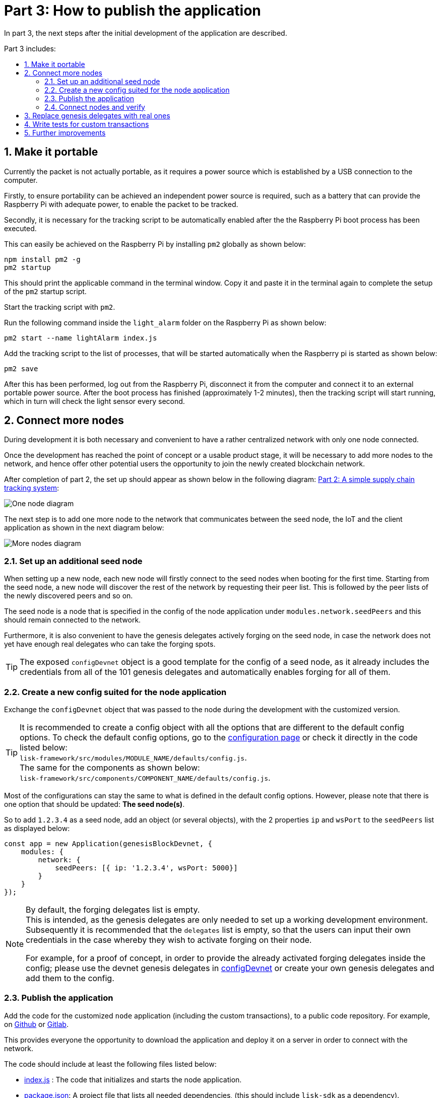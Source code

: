 = Part 3: How to publish the application
:description: Part 3 of the Lisk supply chain tutorial describes how to publish the blockchain application, how to replace the genesis delegates with real ones, and how to connect more nodes to the network.
:toc: preamble
:toc-title: Part 3 includes:
:imagesdir: ../../assets/images
:experimental:
:v_core: 3.0.0
:v_sdk: 3.0.2
:sectnums: 3
:sectnumlevels: 3

:url_github: https://github.com/
:url_github_sdk_config: https://github.com/LiskHQ/lisk-sdk/blob/{v_sdk}/sdk/src/samples/config_devnet.json
:url_github_transport_app: https://github.com/LiskHQ/lisk-sdk-examples/blob/development/transport/client/app.js#L14
:url_github_transport_node_index: https://github.com/LiskHQ/lisk-sdk-examples/blob/development/transport/node/index.js
:url_github_transport_node_packagejson: https://github.com/LiskHQ/lisk-sdk-examples/blob/development/transport/node/package.json
:url_github_transport_transactions: https://github.com/LiskHQ/lisk-sdk-examples/tree/development/transport/transactions
:url_gitlab: https://about.gitlab.com/

:url_commander_commands_createaccount: references/lisk-commander/commands.adoc#create_account
:url_commander_commands_delegateregistration: references/lisk-commander/commands.adoc#delegate_registration
:url_core_config_forging_enable: {v_core}@lisk-core::management/forging.adoc#forging_enable_disable
:url_setup_ports: setup.adoc#ports
:url_tutorials_transport_2: tutorials/supply-chain/part3.adoc

In part 3, the next steps after the initial development of the application are described.

== Make it portable

Currently the packet is not actually portable, as it requires a power source which is established by a USB connection to the computer.

Firstly, to ensure portability can be achieved an independent power source is required, such as a battery that can provide the Raspberry Pi with adequate power, to enable the packet to be tracked.

Secondly, it is necessary for the tracking script to be automatically enabled after the the Raspberry Pi boot process has been executed.

This can easily be achieved on the Raspberry Pi by installing `pm2` globally as shown below:

[source,bash]
----
npm install pm2 -g
pm2 startup
----

This should print the applicable command in the terminal window.
Copy it and paste it in the terminal again to complete the setup of the `pm2` startup script.

Start the tracking script with `pm2`.

.Run the following command inside the `light_alarm` folder on the Raspberry Pi as shown below:
[source,bash]
----
pm2 start --name lightAlarm index.js
----

.Add the tracking script to the list of processes, that will be started automatically when the Raspberry pi is started as shown below:
[source,bash]
----
pm2 save
----

After this has been performed, log out from the Raspberry Pi, disconnect it from the computer and connect it to an external portable power source.
After the boot process has finished (approximately 1-2 minutes), then the tracking script will start running, which in turn will check the light sensor every second.

== Connect more nodes

During development it is both necessary and convenient to have a rather centralized network with only one node connected.

Once the development has reached the point of concept or a usable product stage, it will be necessary to add more nodes to the network, and hence offer other potential users the opportunity to join the newly created blockchain network.

After completion of part 2, the set up should appear as shown below in the following diagram: xref:{url_tutorials_transport_2}[Part 2: A simple supply chain tracking system]:

image:launch-seed_node.png[One node diagram]

The next step is to add one more node to the network that communicates between the seed node, the IoT and the client application as shown in the next diagram below:

image:launch-2_nodes.png[More nodes diagram]

=== Set up an additional seed node

When setting up a new node, each new node will firstly connect to the seed nodes when booting for the first time.
Starting from the seed node, a new node will discover the rest of the network by requesting their peer list.
This is followed by the peer lists of the newly discovered peers and so on.

The seed node is a node that is specified in the config of the node application under `modules.network.seedPeers` and this should remain connected to the network.

Furthermore, it is also convenient to have the genesis delegates actively forging on the seed node, in case the network does not yet have enough real delegates who can take the forging spots.

TIP: The exposed `configDevnet` object is a good template for the config of a seed node, as it already includes the credentials from all of the 101 genesis delegates and automatically enables forging for all of them.

=== Create a new config suited for the node application

Exchange the `configDevnet` object that was passed to the node during the development with the customized version.

[TIP]
====
It is recommended to create a config object with all the options that are different to the default config options.
To check the default config options, go to the xref:config.adoc[configuration page] or check it directly in the code listed below: +
`lisk-framework/src/modules/MODULE_NAME/defaults/config.js`. +
The same for the components as shown below: +
`lisk-framework/src/components/COMPONENT_NAME/defaults/config.js`.
====

Most of the configurations can stay the same to what is defined in the default config options.
However, please note that there is one option that should be updated: **The seed node(s)**.

So to add `1.2.3.4` as a seed node, add an object (or several objects), with the 2 properties `ip` and `wsPort` to the `seedPeers` list as displayed below:

[source,js]
----
const app = new Application(genesisBlockDevnet, {
    modules: {
        network: {
            seedPeers: [{ ip: '1.2.3.4', wsPort: 5000}]
        }
    }
});
----

[NOTE]
====
By default, the forging delegates list is empty. +
This is intended, as the genesis delegates are only needed to set up a working development environment.
Subsequently it is recommended that the `delegates` list is empty, so that the users can input their own credentials in the case whereby they wish to activate forging on their node.

For example, for a proof of concept, in order to provide the already activated forging delegates inside the config; please use the devnet genesis delegates in {url_github_sdk_config}[configDevnet^] or create your own genesis delegates and add them to the config.
====

=== Publish the application

Add the code for the customized `node` application (including the custom transactions), to a public code repository.
For example, on  {url_github}[Github^] or {url_gitlab}[Gitlab^].

This provides everyone the opportunity to download the application and deploy it on a server in order to connect with the network.

The code should include at least the following files listed below:

* {url_github_transport_node_index}[index.js^] : The code that initializes and starts the node application.
* {url_github_transport_node_packagejson}[package.json^]: A project file that lists all needed dependencies, (this should include `lisk-sdk` as a dependency).
* {url_github_transport_transactions}[transactions/^]: A folder containing all required custom transactions.
* `README` : A Readme file which describes the most important steps to setup the node.

=== Connect nodes and verify

Add a second node to the network.

This new node will not have any forging activated, it is only required to talk via the API with the `client` application, and over the websocket connection to the seed node.
Therefore, at present the seed node is the only node at this point that can forge new blocks.
This is due to the fact that all the genesis delegates are actively forging on it.

TIP: How to replace the genesis delegates with real delegates is covered in the next section <<replace_delegates, Replace genesis delegates with real ones>>.

To set up the node, install the node application on a new server.
Just follow the instructions of the README, that was created in the previous step.

IMPORTANT: Do not forget to open the corresponding xref:{url_setup_ports}[ports] for HTTP and WS communication!

Once a new node is set up, update the API endpoint in the {url_github_transport_app}[client^] application to target the new node as shown below:

.Snippet of client/app.js
[source,js]
----
// Constants
const API_BASEURL = 'http://134.209.234.204:4000'; <1>
----

<1> Add the correct IP and port to the newly added node.

If the client application has the API endpoint of the new node, it will receive transactions from the client.
The transactions will be visible in the logs (if log level is at least `info`).

.Logs of newly added node
image:synching_node.png[Synching non forging node]

In the logs shown above it can be seen that the seed node was already 3 blocks ahead when the second node was started.
It first synchronizes the missing blocks up to the current height and then broadcasts the received transactions from the client app to the seed node, whereby the delegates can then add the transactions to blocks and forge them.

These new blocks are broadcasted again to the new node, and the client application can display the data based on the API calls that it sends to the new node.

.Log of the seed node with the forging genesis delegates:
image:forging_node.png[Forging node logs]

[NOTE]
.Please be aware that broadcast errors can occur.
====
Sometimes errors occur when broadcasting transactions between the nodes.
There is no cause for concern here, as the node will re-start the sync process again; and in the majority of cases it is successful on the next attempt.

image:common-sync-issue.png[Common sync issue]

In the above image the block at height 284 is not accepted because of an invalid block timestamp.
As a result, the following blocks are also discarded by the node.

Anomalies like this can occur within the network.
The node can usually resolve these issues on its own by starting a new sync process, whereby it requests the missing blocks from one of its peer nodes.

As shown in the logs above, the blocks at height 284, 285 and 286 are displayed as discarded.
At this point the node realizes it is not in sync with the other nodes and starts the sync process.
This can also be seen in the above logs, `Starting sync`.
During the sync process the missing blocks are received from the peers and added to the database of the node.
====

[[replace_delegates]]
== Replace genesis delegates with real ones

During development of the Lisk Transport application, one node was enabled for forging for all 101 genesis delegates.

After the release of the first version of the blockchain application, it is necessary that real delegates take the forging slots of the genesis delegates.
The network will become stable and decentralized for the first time when at least 51 real delegates are actively forging in the network.

To join the network as a new delegate, follow the steps listed below:

. Create an own, private account on the network.
.. xref:{url_commander_commands_createaccount}[Generate the account credentials]
.. Send some funds (at least enough to register as a delegate), to the newly generated address in order to to initialize your account in the network.
. Register a delegate.
.. xref:{url_commander_commands_delegateregistration}[Generate the delegate registration object].
.. Broadcast the delegate registration to the network as shown below:
+
[source,bash]
----
export SECRET_PASSPHRASE=123456 <1>
lisk transaction:create:delegate lightcurve -p=env:SECRET_PASSPHRASE | tee >(curl -X POST -H "Content-Type: application/json" -d @- 1.2.3.4:4000/api/transactions) <2>
----
<1> Replace `123456` with the secret passphrase.
<2> Replace `1.2.3.4` with the IP of a node with a public API.
+
. Set up a node: Follow the steps in the `README` file of the application, (alternatively read the Lisk tutorials, as this process is basically identical).
. xref:{url_core_config_forging_enable}[Enable forging for the newly created delegate on the node]
. People become convinced to vote for a delegate in the network, if the delegate has the following attributes:
** Is helpful.
** Is accountable.
** Is sharing rewards.
** Is offering useful services or tools.

image::launch-3_nodes.png[3 nodes diagram]

[NOTE]
====
How to replace a genesis delegate

If a delegate joins the network at a very early stage, they will probably replace one of the genesis delegates.
The genesis delegates are voted in by the genesis account which holds all the tokens on the initial network start.
The genesis account votes with these tokens for the genesis delegates, in order to stabilize the network during the development.

Therefore, when replacing a genesis delegate, the new delegate will need to convince the person who controls the genesis account of the network; which will be most likely the application developer.

Later when the majority of the existing tokens are distributed among the different private accounts, the new delegate needs to gain the trust of the community in order to be voted into a forging position.
====

== Write tests for custom transactions

The more complex the logic inside the custom transactions, the more complicated it becomes to verify that the custom transaction logic is working as expected.

Therefore it is recommended to write **unit tests**, that verify the logic of the transaction type.

Especially for verifying the code of the `undoAsset()` function, it is convenient to write unit tests.
This is due to the fact that the code in the `undoAsset` function is only executed, if the node discovers itself on a fork with the main chain.

[TIP]
====
To be on a fork means that the node added some different blocks to the chain than its peers.
In order to sync again with the network, it has to remove the blocks that are different, and undo the transactions inside these blocks.
To undo the transaction, the `undoAsset()` function will be called for each transaction inside of the blocks that need to be discarded.
====

To test if the transaction is undone correctly write a unit test as shown below:

.Example: Unit test for the undoAsset() function of the RegisterPacketTransaction
[source,js]
----
const RegisterPacketTransaction = require('../register-packet');
const transactions = require('@liskhq/lisk-transactions');
const { when } = require('jest-when');

const dateToLiskEpochTimestamp = date => (
    Math.floor(new Date(date).getTime() / 1000) - Math.floor(new Date(Date.UTC(2016, 4, 24, 17, 0, 0, 0)).getTime() / 1000)
);

describe('RegisterPacket Transaction', () => {
    let storeStub;
    beforeEach(() => {
        storeStub = {
            account: {
                get: jest.fn(),
                set: jest.fn(),
            },
        };
    });

    test('it should undo the state for register packet correctly', async () => {
        // Arrange
        const senderId = 'senderXYZ';
        const asset = {
            security: transactions.utils.convertLSKToBeddows('10'),
            minTrust: 0,
            postage: transactions.utils.convertLSKToBeddows('10'),
            packetId: 'not important',
        };

        const mockedPacketAccount = {
            address: 'xyz123',
        };
        const mockedSenderAccount = {
            address: 'abc123',
            balance: '10000000000', // 100 LSK
        };

        when(storeStub.account.get)
            .calledWith(asset.packetId)
            .mockReturnValue(mockedPacketAccount);

        when(storeStub.account.get)
            .calledWith(senderId)
            .mockReturnValue(mockedSenderAccount);

        // Act
        const tx = new RegisterPacketTransaction({
            senderId,
            asset,
            recipientId: 'xyzL',
            timestamp: dateToLiskEpochTimestamp(new Date()),
        });
        tx.undoAsset(storeStub);

        // Assert
        expect(storeStub.account.set).toHaveBeenNthCalledWith(
            1,
            mockedPacketAccount.address,
            {
                address: mockedPacketAccount.address,
                balance: 0,
                asset: null,
            }
        );

        expect(storeStub.account.set).toHaveBeenNthCalledWith(
            2,
            mockedSenderAccount.address,
            {
                address: mockedSenderAccount.address,
                balance: new transactions.utils.BigNum(mockedSenderAccount.balance).add(
                    new transactions.utils.BigNum(asset.postage)
                ).toString()
            }
        );
    });
});
----

What else needs to be tested?::
Is writing unit tests really enough to ensure the functionality of a custom transaction ? +
**Short answer: The unit tests are sufficient.** +
**Explanation:** You may wonder if it is required to write additional functional and integration tests.
Be aware, that the correct reading and writing of the data to the database is already part of the Lisk SDK software testing and therefore it is not needed to test it again for your new custom transaction.
Therefore unit tests are generally sufficient to test the functionality of a custom transaction.

== Further improvements

Connect more sensors to secure the travel of the packet.
For example, implement a `TemperatureAlarm` or `HumidityAlarm`  to the `LightAlarm` transaction type.

Alternatively, let the network know the current location of the packet by transmitting the GPS location in a certain time interval.
